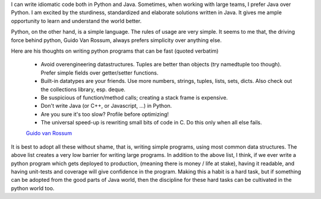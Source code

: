 .. title: Python Programming Patterns
.. slug: python-programming-patterns
.. date: 2016-09-04 16:19:13 UTC-07:00
.. tags: python
.. category:
.. link:
.. description:
.. type: text

I can write idiomatic code both in Python and Java. Sometimes, when working with large teams, I prefer Java over
Python. I am excited by the sturdiness, standardized and elaborate solutions written in Java. It gives me ample
opportunity to learn and understand the world better.

Python, on the other hand, is a simple language. The rules of usage are very simple. It seems to me that, the driving
force behind python, Guido Van Rossum,  always prefers simplicity over anything else.

Here are his thoughts on writing python programs that can be fast (quoted verbatim)


    - Avoid overengineering datastructures. Tuples are better than objects (try namedtuple too though). Prefer simple fields over getter/setter functions.

    - Built-in datatypes are your friends. Use more numbers, strings, tuples, lists, sets, dicts. Also check out the collections library, esp. deque.

    - Be suspicious of function/method calls; creating a stack frame is expensive.

    - Don't write Java (or C++, or Javascript, ...) in Python.

    - Are you sure it's too slow? Profile before optimizing!

    - The universal speed-up is rewriting small bits of code in C. Do this only when all else fails.﻿

    `Guido van Rossum`_

.. _Guido van Rossum: https://plus.google.com/115212051037621986145/posts/HajXHPGN752


It is best to adopt all these without shame, that is, writing simple programs, using most common data structures. The
above list creates a very low barrier for writing large programs. In addition to the above list, I think, if we ever
write a python program which gets deployed to production, (meaning there is money / life at stake), having it readable,
and having unit-tests and coverage will give confidence in the program. Making this a habit is a hard task, but if
something can be adopted from the good parts of Java world, then the discipline for these hard tasks can be cultivated
in the python world too.




